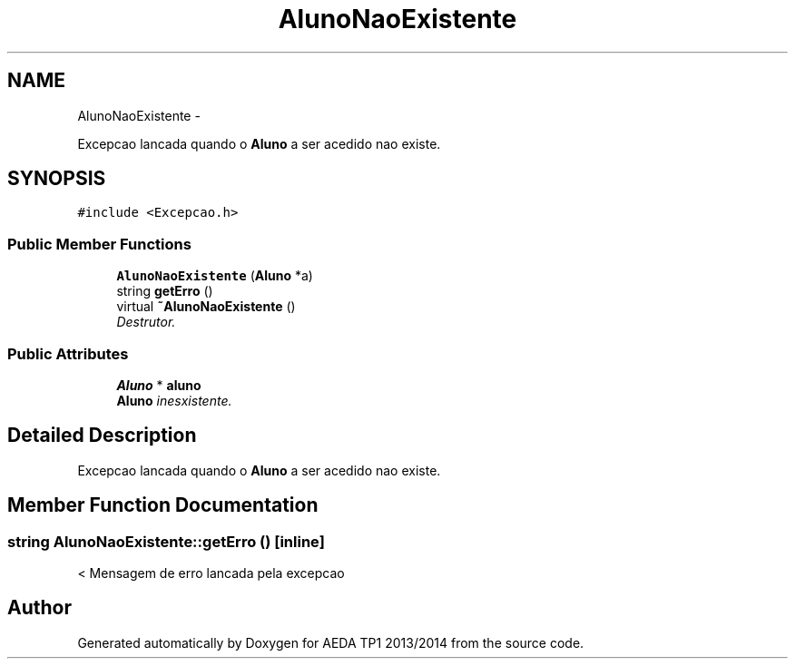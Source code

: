 .TH "AlunoNaoExistente" 3 "Mon Nov 11 2013" "AEDA TP1 2013/2014" \" -*- nroff -*-
.ad l
.nh
.SH NAME
AlunoNaoExistente \- 
.PP
Excepcao lancada quando o \fBAluno\fP a ser acedido nao existe\&.  

.SH SYNOPSIS
.br
.PP
.PP
\fC#include <Excepcao\&.h>\fP
.SS "Public Member Functions"

.in +1c
.ti -1c
.RI "\fBAlunoNaoExistente\fP (\fBAluno\fP *a)"
.br
.ti -1c
.RI "string \fBgetErro\fP ()"
.br
.ti -1c
.RI "virtual \fB~AlunoNaoExistente\fP ()"
.br
.RI "\fIDestrutor\&. \fP"
.in -1c
.SS "Public Attributes"

.in +1c
.ti -1c
.RI "\fBAluno\fP * \fBaluno\fP"
.br
.RI "\fI\fBAluno\fP inesxistente\&. \fP"
.in -1c
.SH "Detailed Description"
.PP 
Excepcao lancada quando o \fBAluno\fP a ser acedido nao existe\&. 
.SH "Member Function Documentation"
.PP 
.SS "string AlunoNaoExistente::getErro ()\fC [inline]\fP"
< Mensagem de erro lancada pela excepcao 

.SH "Author"
.PP 
Generated automatically by Doxygen for AEDA TP1 2013/2014 from the source code\&.
